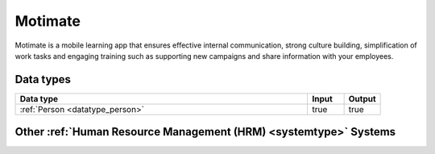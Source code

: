 .. _system_motimate:

.. rst-class:: center-title

========
Motimate
========
Motimate is a mobile learning app that ensures effective internal communication, strong culture building, simplification of work tasks and engaging training such as supporting new campaigns and share information with your employees. 

Data types
^^^^^^^^^^

.. list-table::
   :header-rows: 1
   :widths: 80, 10,10

   * - Data type
     - Input
     - Output

   * - :ref:`Person <datatype_person>`
     - true
     - true

Other :ref:`Human Resource Management (HRM) <systemtype>` Systems
^^^^^^^^^^^^^^^^^^^^^^^^^^^^^^^^^^^^^^^^^^^^^

.. panels::
    :body: text-left
    :container: container-lg pb-3
    :column: col-lg-4 col-md-4 col-sm-6 col-xs-12 p-2 custom-card

    **CatalystOne**

    Comprehensive HCM software suite, supporting all HR functions. Modul-based design and configured, making all soulutions combinable and able to meet all uniqe requierments. 
    .. link-button:: system/catalyst-one
        :type: ref
        :text: Read more
        :classes: read-more
    ---